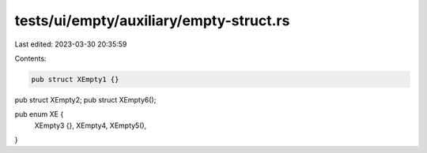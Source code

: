 tests/ui/empty/auxiliary/empty-struct.rs
========================================

Last edited: 2023-03-30 20:35:59

Contents:

.. code-block:: rs

    pub struct XEmpty1 {}
pub struct XEmpty2;
pub struct XEmpty6();

pub enum XE {
    XEmpty3 {},
    XEmpty4,
    XEmpty5(),
}


